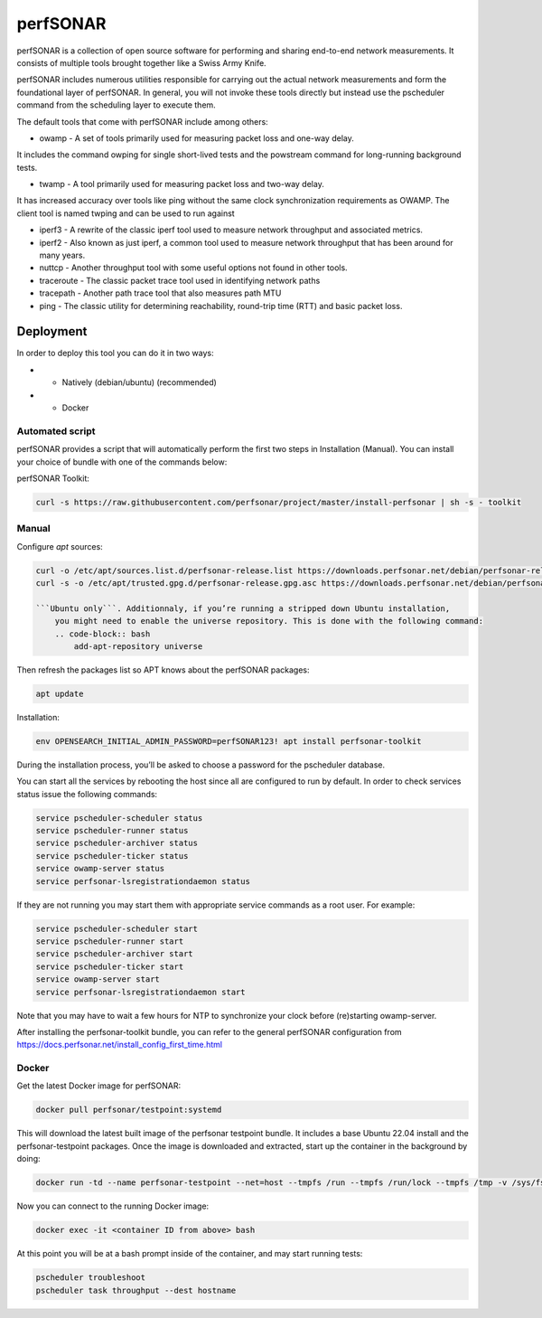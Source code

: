.. _perfsonar:

perfSONAR
=========

perfSONAR is a collection of open source software for performing and 
sharing end-to-end network measurements. It consists of multiple tools 
brought together like a Swiss Army Knife.

perfSONAR includes numerous utilities responsible for carrying out the actual 
network measurements and form the foundational layer of perfSONAR. 
In general, you will not invoke these tools directly but instead use 
the pscheduler command from the scheduling layer to execute them. 

The default tools that come with perfSONAR include among others:

- owamp - A set of tools primarily used for measuring packet loss and one-way delay. 

It includes the command owping for single short-lived tests and the powstream command for long-running background tests.

- twamp - A tool primarily used for measuring packet loss and two-way delay. 

It has increased accuracy over tools like ping without the same clock synchronization requirements as OWAMP. The client tool is named twping and can be used to run against 

- iperf3 - A rewrite of the classic iperf tool used to measure network throughput and associated metrics.

- iperf2 - Also known as just iperf, a common tool used to measure network throughput that has been around for many years.

- nuttcp - Another throughput tool with some useful options not found in other tools.

- traceroute - The classic packet trace tool used in identifying network paths

- tracepath - Another path trace tool that also measures path MTU

- ping - The classic utility for determining reachability, round-trip time (RTT) and basic packet loss.


Deployment
----------

In order to deploy this tool you can do it in two ways:

- * Natively (debian/ubuntu) (recommended)
- * Docker

Automated script
^^^^^^^^^^^^^^^^

perfSONAR provides a script that will automatically perform the first two steps in Installation (Manual). 
You can install your choice of bundle with one of the commands below:

perfSONAR Toolkit:

.. code-block:: bash
    
    curl -s https://raw.githubusercontent.com/perfsonar/project/master/install-perfsonar | sh -s - toolkit

Manual
^^^^^^
Configure `apt` sources:

.. code-block:: bash

    curl -o /etc/apt/sources.list.d/perfsonar-release.list https://downloads.perfsonar.net/debian/perfsonar-release.list
    curl -s -o /etc/apt/trusted.gpg.d/perfsonar-release.gpg.asc https://downloads.perfsonar.net/debian/perfsonar-release.gpg.key

    ```Ubuntu only```. Additionnaly, if you’re running a stripped down Ubuntu installation, 
        you might need to enable the universe repository. This is done with the following command:
        .. code-block:: bash
            add-apt-repository universe


Then refresh the packages list so APT knows about the perfSONAR packages:

.. code-block:: bash

    apt update

Installation: 

.. code-block:: bash

    env OPENSEARCH_INITIAL_ADMIN_PASSWORD=perfSONAR123! apt install perfsonar-toolkit

During the installation process, you’ll be asked to choose a password for the pscheduler database.

You can start all the services by rebooting the host since all are configured to run by default. In order to check services status issue the following commands:

.. code-block:: bash

    service pscheduler-scheduler status
    service pscheduler-runner status
    service pscheduler-archiver status
    service pscheduler-ticker status
    service owamp-server status
    service perfsonar-lsregistrationdaemon status

If they are not running you may start them with appropriate service commands as a root user. For example:

.. code-block:: bash

    service pscheduler-scheduler start
    service pscheduler-runner start
    service pscheduler-archiver start
    service pscheduler-ticker start
    service owamp-server start
    service perfsonar-lsregistrationdaemon start

Note that you may have to wait a few hours for NTP to synchronize your clock before (re)starting owamp-server.

After installing the perfsonar-toolkit bundle, you can refer to the general perfSONAR 
configuration from https://docs.perfsonar.net/install_config_first_time.html


Docker
^^^^^^

Get the latest Docker image for perfSONAR:

.. code-block:: bash

    docker pull perfsonar/testpoint:systemd

This will download the latest built image of the perfsonar testpoint bundle. 
It includes a base Ubuntu 22.04 install and the perfsonar-testpoint packages. 
Once the image is downloaded and extracted, start up the container in the 
background by doing:

.. code-block:: bash

    docker run -td --name perfsonar-testpoint --net=host --tmpfs /run --tmpfs /run/lock --tmpfs /tmp -v /sys/fs/cgroup:/sys/fs/cgroup:rw --cgroupns host perfsonar/testpoint:systemd

Now you can connect to the running Docker image:

.. code-block:: bash

    docker exec -it <container ID from above> bash

At this point you will be at a bash prompt inside of the container, and may start running tests:

.. code-block:: bash

    pscheduler troubleshoot
    pscheduler task throughput --dest hostname


  
